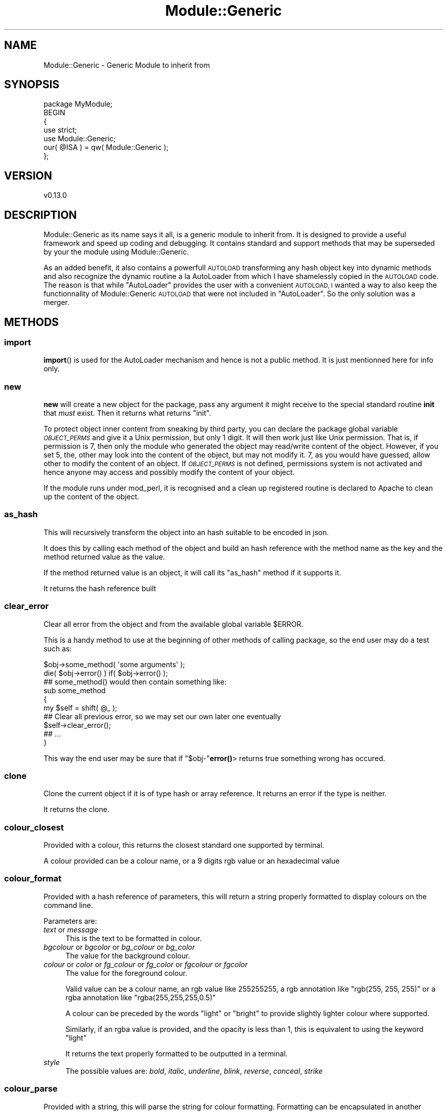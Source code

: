 .\" Automatically generated by Pod::Man 4.14 (Pod::Simple 3.40)
.\"
.\" Standard preamble:
.\" ========================================================================
.de Sp \" Vertical space (when we can't use .PP)
.if t .sp .5v
.if n .sp
..
.de Vb \" Begin verbatim text
.ft CW
.nf
.ne \\$1
..
.de Ve \" End verbatim text
.ft R
.fi
..
.\" Set up some character translations and predefined strings.  \*(-- will
.\" give an unbreakable dash, \*(PI will give pi, \*(L" will give a left
.\" double quote, and \*(R" will give a right double quote.  \*(C+ will
.\" give a nicer C++.  Capital omega is used to do unbreakable dashes and
.\" therefore won't be available.  \*(C` and \*(C' expand to `' in nroff,
.\" nothing in troff, for use with C<>.
.tr \(*W-
.ds C+ C\v'-.1v'\h'-1p'\s-2+\h'-1p'+\s0\v'.1v'\h'-1p'
.ie n \{\
.    ds -- \(*W-
.    ds PI pi
.    if (\n(.H=4u)&(1m=24u) .ds -- \(*W\h'-12u'\(*W\h'-12u'-\" diablo 10 pitch
.    if (\n(.H=4u)&(1m=20u) .ds -- \(*W\h'-12u'\(*W\h'-8u'-\"  diablo 12 pitch
.    ds L" ""
.    ds R" ""
.    ds C` ""
.    ds C' ""
'br\}
.el\{\
.    ds -- \|\(em\|
.    ds PI \(*p
.    ds L" ``
.    ds R" ''
.    ds C`
.    ds C'
'br\}
.\"
.\" Escape single quotes in literal strings from groff's Unicode transform.
.ie \n(.g .ds Aq \(aq
.el       .ds Aq '
.\"
.\" If the F register is >0, we'll generate index entries on stderr for
.\" titles (.TH), headers (.SH), subsections (.SS), items (.Ip), and index
.\" entries marked with X<> in POD.  Of course, you'll have to process the
.\" output yourself in some meaningful fashion.
.\"
.\" Avoid warning from groff about undefined register 'F'.
.de IX
..
.nr rF 0
.if \n(.g .if rF .nr rF 1
.if (\n(rF:(\n(.g==0)) \{\
.    if \nF \{\
.        de IX
.        tm Index:\\$1\t\\n%\t"\\$2"
..
.        if !\nF==2 \{\
.            nr % 0
.            nr F 2
.        \}
.    \}
.\}
.rr rF
.\" ========================================================================
.\"
.IX Title "Module::Generic 3"
.TH Module::Generic 3 "2020-08-24" "perl v5.32.0" "User Contributed Perl Documentation"
.\" For nroff, turn off justification.  Always turn off hyphenation; it makes
.\" way too many mistakes in technical documents.
.if n .ad l
.nh
.SH "NAME"
Module::Generic \- Generic Module to inherit from
.SH "SYNOPSIS"
.IX Header "SYNOPSIS"
.Vb 7
\&    package MyModule;
\&    BEGIN
\&    {
\&        use strict;
\&        use Module::Generic;
\&        our( @ISA ) = qw( Module::Generic );
\&    };
.Ve
.SH "VERSION"
.IX Header "VERSION"
.Vb 1
\&    v0.13.0
.Ve
.SH "DESCRIPTION"
.IX Header "DESCRIPTION"
Module::Generic as its name says it all, is a generic module to inherit from.
It is designed to provide a useful framework and speed up coding and debugging.
It contains standard and support methods that may be superseded by your the module using 
Module::Generic.
.PP
As an added benefit, it also contains a powerfull \s-1AUTOLOAD\s0 transforming any hash 
object key into dynamic methods and also recognize the dynamic routine a la AutoLoader
from which I have shamelessly copied in the \s-1AUTOLOAD\s0 code. The reason is that while
\&\f(CW\*(C`AutoLoader\*(C'\fR provides the user with a convenient \s-1AUTOLOAD, I\s0 wanted a way to also
keep the functionnality of Module::Generic \s-1AUTOLOAD\s0 that were not included in
\&\f(CW\*(C`AutoLoader\*(C'\fR. So the only solution was a merger.
.SH "METHODS"
.IX Header "METHODS"
.SS "import"
.IX Subsection "import"
\&\fBimport\fR() is used for the AutoLoader mechanism and hence is not a public method.
It is just mentionned here for info only.
.SS "new"
.IX Subsection "new"
\&\fBnew\fR will create a new object for the package, pass any argument it might receive
to the special standard routine \fBinit\fR that \fImust\fR exist. 
Then it returns what returns \*(L"init\*(R".
.PP
To protect object inner content from sneaking by third party, you can declare the 
package global variable \fI\s-1OBJECT_PERMS\s0\fR and give it a Unix permission, but only 1 digit.
It will then work just like Unix permission. That is, if permission is 7, then only the 
module who generated the object may read/write content of the object. However, if
you set 5, the, other may look into the content of the object, but may not modify it.
7, as you would have guessed, allow other to modify the content of an object.
If \fI\s-1OBJECT_PERMS\s0\fR is not defined, permissions system is not activated and hence anyone 
may access and possibly modify the content of your object.
.PP
If the module runs under mod_perl, it is recognised and a clean up registered routine is 
declared to Apache to clean up the content of the object.
.SS "as_hash"
.IX Subsection "as_hash"
This will recursively transform the object into an hash suitable to be encoded in json.
.PP
It does this by calling each method of the object and build an hash reference with the 
method name as the key and the method returned value as the value.
.PP
If the method returned value is an object, it will call its \*(L"as_hash\*(R" method if it supports it.
.PP
It returns the hash reference built
.SS "clear_error"
.IX Subsection "clear_error"
Clear all error from the object and from the available global variable \f(CW$ERROR\fR.
.PP
This is a handy method to use at the beginning of other methods of calling package,
so the end user may do a test such as:
.PP
.Vb 2
\&    $obj\->some_method( \*(Aqsome arguments\*(Aq );
\&    die( $obj\->error() ) if( $obj\->error() );
\&
\&    ## some_method() would then contain something like:
\&    sub some_method
\&    {
\&        my $self = shift( @_ );
\&        ## Clear all previous error, so we may set our own later one eventually
\&        $self\->clear_error();
\&        ## ...
\&    }
.Ve
.PP
This way the end user may be sure that if \f(CW\*(C`$obj\-\*(C'\fR\fBerror()\fR> returns true something
wrong has occured.
.SS "clone"
.IX Subsection "clone"
Clone the current object if it is of type hash or array reference. It returns an error if the type is neither.
.PP
It returns the clone.
.SS "colour_closest"
.IX Subsection "colour_closest"
Provided with a colour, this returns the closest standard one supported by terminal.
.PP
A colour provided can be a colour name, or a 9 digits rgb value or an hexadecimal value
.SS "colour_format"
.IX Subsection "colour_format"
Provided with a hash reference of parameters, this will return a string properly formatted to display colours on the command line.
.PP
Parameters are:
.IP "\fItext\fR or \fImessage\fR" 4
.IX Item "text or message"
This is the text to be formatted in colour.
.IP "\fIbgcolour\fR or \fIbgcolor\fR or \fIbg_colour\fR or \fIbg_color\fR" 4
.IX Item "bgcolour or bgcolor or bg_colour or bg_color"
The value for the background colour.
.IP "\fIcolour\fR or \fIcolor\fR or \fIfg_colour\fR or \fIfg_color\fR or \fIfgcolour\fR or \fIfgcolor\fR" 4
.IX Item "colour or color or fg_colour or fg_color or fgcolour or fgcolor"
The value for the foreground colour.
.Sp
Valid value can be a colour name, an rgb value like \f(CW255255255\fR, a rgb annotation like \f(CW\*(C`rgb(255, 255, 255)\*(C'\fR or a rgba annotation like \f(CW\*(C`rgba(255,255,255,0.5)\*(C'\fR
.Sp
A colour can be preceded by the words \f(CW\*(C`light\*(C'\fR or \f(CW\*(C`bright\*(C'\fR to provide slightly lighter colour where supported.
.Sp
Similarly, if an rgba value is provided, and the opacity is less than 1, this is equivalent to using the keyword \f(CW\*(C`light\*(C'\fR
.Sp
It returns the text properly formatted to be outputted in a terminal.
.IP "\fIstyle\fR" 4
.IX Item "style"
The possible values are: \fIbold\fR, \fIitalic\fR, \fIunderline\fR, \fIblink\fR, \fIreverse\fR, \fIconceal\fR, \fIstrike\fR
.SS "colour_parse"
.IX Subsection "colour_parse"
Provided with a string, this will parse the string for colour formatting. Formatting can be encapsulated in another formatting, and can be expressed in 2 different ways. For example:
.PP
.Vb 1
\&    $self\->colour_parse( "And {style => \*(Aqi|b\*(Aq, color => green}what about{/} {style => \*(Aqblink\*(Aq, color => yellow}me{/} ?" );
.Ve
.PP
would result with the words \f(CW\*(C`what about\*(C'\fR in italic, bold and green colour and the word \f(CW\*(C`me\*(C'\fR in yellow colour blinking (if supported).
.PP
Another way is:
.PP
.Vb 1
\&    $self\->colour_parse( "And {bold light red on white}what about{/} {underline yellow}me too{/} ?" );
.Ve
.PP
would return a string with the words \f(CW\*(C`what about\*(C'\fR in light red bold text on a white background, and the words \f(CW\*(C`me too\*(C'\fR in yellow with an underline.
.PP
.Vb 1
\&    $self\->colour_parse( "Hello {bold red on white}everyone! This is {underline rgb(0,0,255)}embedded{/}{/} text..." );
.Ve
.PP
would return a string with the words \f(CW\*(C`everyone! This is\*(C'\fR in bold red characters on white background and the word \f(CW\*(C`embedded\*(C'\fR in underline blue color
.PP
The idea for this syntax, not the code, is taken from Term::ANSIColor
.SS "coloured"
.IX Subsection "coloured"
Provided with a colouring preference expressed as the first argument as string, and followed by 1 or more arguments that are concatenated to form the text string to format. For example:
.PP
.Vb 1
\&    print( $o\->coloured( \*(Aqbold white on red\*(Aq, "Hello it\*(Aqs me!\en" ) );
.Ve
.PP
A colour can be expressed as a rgb, such as :
.PP
.Vb 1
\&    print( $o\->coloured( \*(Aqunderline rgb( 0, 0, 255 ) on white\*(Aq, "Hello everyone!" ), "\en" );
.Ve
.PP
rgb can also be rgba with the last decimal, normally an opacity used here to set light color if the value is less than 1. For example :
.PP
.Vb 1
\&    print( $o\->coloured( \*(Aqunderline rgba(255, 0, 0, 0.5)\*(Aq, "Hello everyone!" ), "\en" );
.Ve
.SS "debug"
.IX Subsection "debug"
Set or get the debug level. This takes and return an integer.
.PP
Based on the value, \*(L"message\*(R" will or will not print out messages. For example :
.PP
.Vb 2
\&    $self\->debug( 2 );
\&    $self\->message( 2, "Debugging message here." );
.Ve
.PP
Since \f(CW2\fR used in \*(L"message\*(R" is equal to the debug value, the debugging message is printed.
.PP
If the debug value is switched to 1, the message will be silenced.
.SS "dump"
.IX Subsection "dump"
Provided with some data, this will return a string representation of the data formatted by Data::Printer
.SS "dump_print"
.IX Subsection "dump_print"
Provided with a file to write to and some data, this will format the string representation of the data using Data::Printer and save it to the given file.
.SS "dumper"
.IX Subsection "dumper"
Provided with some data, and optionally an hash reference of parameters as last argument, this will create a string representation of the data using Data::Dumper and return it.
.PP
This sets Data::Dumper to be terse, to indent, to use \f(CW\*(C`qq\*(C'\fR and optionally to not exceed a maximum \fIdepth\fR if it is provided in the argument hash reference.
.SS "printer"
.IX Subsection "printer"
Same as \*(L"dumper\*(R", but using Data::Printer to format the data.
.SS "dumpto_printer"
.IX Subsection "dumpto_printer"
Same as \*(L"dump_print\*(R" above that is an alias of this method.
.SS "dumpto_dumper"
.IX Subsection "dumpto_dumper"
Same as \*(L"dumpto_printer\*(R" above, but using Data::Dumper
.SS "error"
.IX Subsection "error"
Set the current error issuing a Module::Generic::Exception object, call \*(L"warn\*(R" in perlfunc, or \f(CW\*(C`$r\-\*(C'\fRwarn> under Apache2 modperl, and returns \fBundef()\fR or an empty list in list context:
.PP
.Vb 4
\&    if( $some_condition )
\&    {
\&        return( $self\->error( "Some error." ) );
\&    }
.Ve
.PP
Note that you do not have to worry about a trailing line feed sequence.
\&\fBerror\fR() takes care of it.
.PP
The script calling your module could write calls to your module methods like this:
.PP
.Vb 5
\&    my $cust_name = $object\->customer\->name ||
\&        die( "Got an error in file ", $object\->error\->file, " at line ", $object\->error\->line, ": ", $object\->error\->trace, "\en" );
\&    # or simply:
\&    my $cust_name = $object\->customer\->name ||
\&        die( "Got an error: ", $object\->error, "\en" );
.Ve
.PP
Note also that by calling \fBerror\fR() it will not clear the current error. For that
you have to call \fBclear_error\fR() explicitly.
.PP
Also, when an error is set, the global variable \fI\s-1ERROR\s0\fR is set accordingly. This is
especially usefull, when your initiating an object and that an error occured. At that
time, since the object could not be initiated, the end user can not use the object to 
get the error message, and then can get it using the global module variable 
\&\fI\s-1ERROR\s0\fR, for example:
.PP
.Vb 2
\&    my $obj = Some::Package\->new ||
\&    die( $Some::Package::ERROR, "\en" );
.Ve
.PP
If the caller has disabled warnings using the pragma \f(CW\*(C`no warnings\*(C'\fR, \*(L"error\*(R" will 
respect it and not call \fBwarn\fR. Calling \fBwarn\fR can also be silenced if the object has
a property \fIquiet\fR set to true.
.PP
The error message can be split in multiple argument. \*(L"error\*(R" will concatenate each argument to form a complete string. An argument can even be a reference to a sub routine and will get called to get the resulting string, unless the object property \fI_msg_no_exec_sub\fR is set to false. This can switched off with the method \*(L"noexec\*(R"
.PP
If perl runs under Apache2 modperl, and an error handler is set with \*(L"error_handler\*(R", this will call the error handler with the error string.
.PP
If an Apache2 modperl log handler has been set, this will also be called to log the error.
.PP
If the object property \fIfatal\fR is set to true, this will call die instead of \*(L"warn\*(R" in perlfunc.
.PP
Last, but not least since \*(L"error\*(R" returns undef in scalar context or an empty list in list context, if the method that triggered the error is chained, it would normally generate a perl error that the following method cannot be called on an undefined value. To solve this, when an object is expected, \*(L"error\*(R" returns a special object from module Module::Generic::Null that will enable all the chained methods to be performed and return the error when requested to. For example :
.PP
.Vb 2
\&    my $o = My::Package\->new;
\&    my $total $o\->get_customer(10)\->products\->total || die( $o\->error, "\en" );
.Ve
.PP
Assuming this method here \f(CW\*(C`get_customer\*(C'\fR returns an error, the chaining will continue, but produce nothing and ultimately returns undef.
.SS "errors"
.IX Subsection "errors"
Used by \fBerror\fR() to store the error sent to him for history.
.PP
It returns an array of all error that have occured in lsit context, and the last 
error in scalar context.
.SS "errstr"
.IX Subsection "errstr"
Set/get the error string, period. It does not produce any warning like \fBerror\fR would do.
.SS "get"
.IX Subsection "get"
Uset to get an object data key value:
.PP
.Vb 5
\&    $obj\->set( \*(Aqverbose\*(Aq => 1, \*(Aqdebug\*(Aq => 0 );
\&    ## ...
\&    my $verbose = $obj\->get( \*(Aqverbose\*(Aq );
\&    my @vals = $obj\->get( qw( verbose debug ) );
\&    print( $out "Verbose level is $vals[ 0 ] and debug level is $vals[ 1 ]\en" );
.Ve
.PP
This is no more needed, as it has been more conveniently bypassed by the \s-1AUTOLOAD\s0
generic routine with chich you may say:
.PP
.Vb 4
\&    $obj\->verbose( 1 );
\&    $obj\->debug( 0 );
\&    ## ...
\&    my $verbose = $obj\->verbose();
.Ve
.PP
Much better, no?
.SS "init"
.IX Subsection "init"
This is the \*(L"new\*(R" package object initializer. It is called by \*(L"new\*(R"
and is used to set up any parameter provided in a hash like fashion:
.PP
.Vb 1
\&    my $obj My::Module\->new( \*(Aqverbose\*(Aq => 1, \*(Aqdebug\*(Aq => 0 );
.Ve
.PP
You may want to superseed \*(L"init\*(R" to have suit your needs.
.PP
\&\*(L"init\*(R" needs to returns the object it received in the first place or an error if
something went wrong, such as:
.PP
.Vb 8
\&    sub init
\&    {
\&        my $self = shift( @_ );
\&        my $dbh  = DB::Object\->connect() ||
\&        return( $self\->error( "Unable to connect to database server." ) );
\&        $self\->{ \*(Aqdbh\*(Aq } = $dbh;
\&        return( $self );
\&    }
.Ve
.PP
In this example, using \*(L"error\*(R" will set the global variable \f(CW$ERROR\fR that will
contain the error, so user can say:
.PP
.Vb 1
\&    my $obj = My::Module\->new() || die( $My::Module::ERROR );
.Ve
.PP
If the global variable \fI\s-1VERBOSE\s0\fR, \fI\s-1DEBUG\s0\fR, \fI\s-1VERSION\s0\fR are defined in the module,
and that they do not exist as an object key, they will be set automatically and
accordingly to those global variable.
.PP
The supported data type of the object generated by the \*(L"new\*(R" method may either be
a hash reference or a glob reference. Those supported data types may very well be
extended to an array reference in a near future.
.PP
When provided with an hash reference, and when object property \fI_init_strict_use_sub\fR is set to true, \*(L"init\*(R" will call each method corresponding to the key name and pass it the key value and it will set an error and skip it if the corresponding method does not exist. Otherwise if the object property \fI_init_strict\fR is set to true, it will check the object property matching the hash key for the default value type and set an error and return undef if it does not match. Foe example, \*(L"init\*(R" in your module could be like this:
.PP
.Vb 7
\&    sub init
\&    {
\&        my $self = shift( @_ );
\&        $self\->{_init_strict} = 1;
\&        $self\->{products} = [];
\&        return( $self\->SUPER::init( @_ ) );
\&    }
.Ve
.PP
Then, if init is called like this:
.PP
.Vb 1
\&    $object\->init({ products => $some_string_but_not_array }) || die( $object\->error, "\en" );
.Ve
.PP
This would cause your script to die, because \f(CW\*(C`products\*(C'\fR value is a string and not an array reference.
.PP
Otherwise, if none of those special object properties are set, the init will create an object property matching the key of the hash and set its value accordingly. For example :
.PP
.Vb 5
\&    sub init
\&    {
\&        my $self = shift( @_ );
\&        return( $self\->SUPER::init( @_ ) );
\&    }
.Ve
.PP
Then, if init is called like this:
.PP
.Vb 1
\&    $object\->init( products => $array_ref, first_name => \*(AqJohn\*(Aq, last_name => \*(AqDoe\*(Aq });
.Ve
.PP
The object would then contain the properties \fIproducts\fR, \fIfirst_name\fR and \fIlast_name\fR and can be accessed as methods, such as :
.PP
.Vb 1
\&    my $fname = $object\->first_name;
.Ve
.SS "log_handler"
.IX Subsection "log_handler"
Provided a reference to a sub routine or an anonymous sub routine, this will set the handler that is called by \*(L"message\*(R"
.PP
It returns the current value set.
.SS "message"
.IX Subsection "message"
\&\fBmessage\fR() is used to display verbose/debug output. It will display something
to the extend that either \fIverbose\fR or \fIdebug\fR are toggled on.
.PP
If so, all debugging message will be prepended by \f(CW\*(C`## \*(C'\fR to highlight the fact
that this is a debugging message.
.PP
Addionally, if a number is provided as first argument to \fBmessage\fR(), it will be 
treated as the minimum required level of debugness. So, if the current debug
state level is not equal or superior to the one provided as first argument, the
message will not be displayed.
.PP
For example:
.PP
.Vb 6
\&    ## Set debugness to 3
\&    $obj\->debug( 3 );
\&    ## This message will not be printed
\&    $obj\->message( 4, "Some detailed debugging stuff that we might not want." );
\&    ## This will be displayed
\&    $obj\->message( 2, "Some more common message we want the user to see." );
.Ve
.PP
Now, why debug is used and not verbose level? Well, because mostly, the verbose level
needs only to be true, that is equal to 1 to be efficient. You do not really need to have
a verbose level greater than 1. However, the debug level usually may have various level.
.PP
Also, the text provided can be separated by comma, and even be a code reference, such as:
.PP
.Vb 1
\&    $self\->message( 2, "I have found", "something weird here:", sub{ $self\->dumper( $data ) } );
.Ve
.PP
If the object has a property \fI_msg_no_exec_sub\fR set to true, then a code reference will not be called and instead be added to the string as is. This can be done simply like this:
.PP
.Vb 1
\&    $self\->noexec\->message( 2, "I have found", "something weird here:", sub{ $self\->dumper( $data ) } );
.Ve
.SS "message_check"
.IX Subsection "message_check"
This is called by \*(L"message\*(R"
.PP
Provided with a list of arguments, this method will check if the first argument is an integer and find out if a debug message should be printed out or not. It returns the list of arguments as an array reference.
.SS "message_colour"
.IX Subsection "message_colour"
This is the same as \*(L"message\*(R", except this will check for colour formatting, which
\&\*(L"message\*(R" does not do. For example:
.PP
.Vb 1
\&    $self\->message_colour( 3, "And {bold light white on red}what about{/} {underline green}me again{/} ?" );
.Ve
.PP
\&\*(L"message_colour\*(R" can also be called as \fBmessage_color\fR
.PP
See also \*(L"colour_format\*(R" and \*(L"colour_parse\*(R"
.SS "messagef"
.IX Subsection "messagef"
This works like \*(L"sprintf\*(R" in perlfunc, so provided with a format and a list of arguments, this print out the message. For example :
.PP
.Vb 1
\&    $self\->messagef( 1, "Customer name is %s", $cust\->name );
.Ve
.PP
Where 1 is the debug level set with \*(L"debug\*(R"
.SS "messagef_colour"
.IX Subsection "messagef_colour"
This method is same as \*(L"message_colour\*(R" and messagef combined.
.PP
It enables to pass sprintf-like parameters while enabling colours.
.SS "message_log"
.IX Subsection "message_log"
This is called from \*(L"message\*(R".
.PP
Provided with a message to log, this will check if \*(L"message_log_io\*(R" returns a valid file handler, presumably to log file, and if so print the message to it.
.PP
If no file handle is set, this returns undef, other it returns the value from \f(CW\*(C`$io\-\*(C'\fRprint>
.SS "message_log_io"
.IX Subsection "message_log_io"
Set or get the message log file handle. If set, \*(L"message_log\*(R" will use it to print messages received from \*(L"message\*(R"
.PP
If no argument is provided bu your module has a global variable \f(CW\*(C`LOG_DEBUG\*(C'\fR set to true and global variable \f(CW\*(C`DEB_LOG\*(C'\fR set presumably to the file path of a log file, then this attempts to open in write mode the log file.
.PP
It returns the current log file handle, if any.
.SS "message_switch"
.IX Subsection "message_switch"
Provided with a boolean value, this toggles on or off all the calls to \*(L"message\*(R" by replacing the message method in your package with a dummy one that will ignore any call. Actually it aliases \*(L"message\*(R" to \*(L"message_off\*(R"
.PP
In reality this is not really needed, because \*(L"message\*(R" will, at the beginning check if the object has the debug flag on and if not returns undef.
.SS "new_array"
.IX Subsection "new_array"
Instantiate a new Module::Generic::Array object. If any arguments are provided, it will pass it to \*(L"new\*(R" in Module::Generic::Array and return the object.
.SS "new_hash"
.IX Subsection "new_hash"
Instantiate a new Module::Generic::Hash object. If any arguments are provided, it will pass it to \*(L"new\*(R" in Module::Generic::Hash and return the object.
.SS "new_number"
.IX Subsection "new_number"
Instantiate a new Module::Generic::Number object. If any arguments are provided, it will pass it to \*(L"new\*(R" in Module::Generic::Number and return the object.
.SS "new_scalar"
.IX Subsection "new_scalar"
Instantiate a new Module::Generic::Scalar object. If any arguments are provided, it will pass it to \*(L"new\*(R" in Module::Generic::Scalar and return the object.
.SS "noexec"
.IX Subsection "noexec"
Sets the module property \fI_msg_no_exec_sub\fR to true, so that any call to \*(L"message\*(R" whose arguments include a reference to a sub routine, will not try to execute the code. For example, imagine you have a sub routine such as:
.PP
.Vb 4
\&    sub hello
\&    {
\&        return( "Hello !" );
\&    }
.Ve
.PP
And in your code, you write:
.PP
.Vb 1
\&    $self\->message( 2, "Someone said: ", \e&hello );
.Ve
.PP
If \fI_msg_no_exec_sub\fR is set to false (by default), then the above would print out the following message:
.PP
.Vb 1
\&    Someone said Hello !
.Ve
.PP
But if \fI_msg_no_exec_sub\fR is set to true, then the same would rather produce the following :
.PP
.Vb 1
\&    Someone said CODE(0x7f9103801700)
.Ve
.SS "pass_error"
.IX Subsection "pass_error"
Provided with an error, typically a Module::Generic::Exception object, but it could be anything as long as it is an object, hopefully an exception object, this will set the error value to the error provided, and without issuing any new warning nor creating a new Module::Generic::Exception object.
.PP
It makes it possible to pass the error along so the caller can retrieve it later. This is typically used by a method calling another one in another module that produced an error. For example :
.PP
.Vb 8
\&    sub getCustomerInfo
\&    {
\&        my $self = shift( @_ );
\&        # Maybe a LWP::UserAgent sub class?
\&        my $client = $self\->lwp_client_object;
\&        my $res = $client\->get( $remote_api_endpoint ) ||
\&            return( $self\->pass_error( $client\->error ) );
\&    }
.Ve
.PP
Then :
.PP
.Vb 1
\&    my $client_info = $object\->getCustomerInfo || die( $object\->error, "\en" );
.Ve
.PP
Which would return the http client error that has been passed along
.SS "quiet"
.IX Subsection "quiet"
Set or get the object property \fIquiet\fR to true or false. If this is true, no warning will be issued when \*(L"error\*(R" is called.
.SS "save"
.IX Subsection "save"
Provided with some data and a file path, or alternatively an hash reference of options with the properties \fIdata\fR, \fIencoding\fR and \fIfile\fR, this will write to the given file the provided \fIdata\fR using the encoding \fIencoding\fR.
.PP
This is designed to simplify the tedious task of write to files.
.PP
If it cannot open the file in write mode, or cannot print to it, this will set an error and return undef. Otherwise this returns the size of the file in bytes.
.SS "set"
.IX Subsection "set"
\&\fBset\fR() sets object inner data type and takes arguments in a hash like fashion:
.PP
.Vb 1
\&    $obj\->set( \*(Aqverbose\*(Aq => 1, \*(Aqdebug\*(Aq => 0 );
.Ve
.SS "subclasses"
.IX Subsection "subclasses"
Provided with a \fI\s-1CLASS\s0\fR value, this method try to guess all the existing sub classes of the provided \fI\s-1CLASS\s0\fR.
.PP
If \fI\s-1CLASS\s0\fR is not provided, the class into which was blessed the calling object will
be used instead.
.PP
It returns an array of subclasses in list context and a reference to an array of those
subclasses in scalar context.
.PP
If an error occured, undef is returned and an error is set accordingly. The latter can
be retrieved using the \fBerror\fR method.
.SS "true"
.IX Subsection "true"
Returns a \f(CW\*(C`true\*(C'\fR variable from Module::Generic::Boolean
.SS "false"
.IX Subsection "false"
Returns a \f(CW\*(C`false\*(C'\fR variable from Module::Generic::Boolean
.SS "verbose"
.IX Subsection "verbose"
Set or get the verbosity level with an integer.
.SS "will"
.IX Subsection "will"
This will try to find out if an object supports a given method call and returns the code reference to it or undef if none is found.
.SS "\s-1AUTOLOAD\s0"
.IX Subsection "AUTOLOAD"
The special \fB\s-1AUTOLOAD\s0\fR() routine is called by perl when no matching routine was found
in the module.
.PP
\&\fB\s-1AUTOLOAD\s0\fR() will then try hard to process the request.
For example, let's assue we have a routine \fBfoo\fR.
.PP
It will first, check if an equivalent entry of the routine name that was called exist in
the hash reference of the object. If there is and that more than one argument were
passed to this non existing routine, those arguments will be stored as a reference to an
array as a value of the key in the object. Otherwise the single argument will simply be stored
as the value of the key of the object.
.PP
Then, if called in list context, it will return a array if the value of the key entry was an array
reference, or a hash list if the value of the key entry was a hash reference, or finally the value
of the key entry.
.PP
If this non existing routine that was called is actually defined, the routine will be redeclared and
the arguments passed to it.
.PP
If this fails too, it will try to check for an AutoLoadable file in \f(CW\*(C`auto/PackageName/routine_name.al\*(C'\fR
.PP
If the filed exists, it will be required, the routine name linked into the package name space and finally
called with the arguments.
.PP
If the require process failed or if the AutoLoadable routine file did not exist, \fB\s-1AUTOLOAD\s0\fR() will
check if the special routine \fB\s-1EXTRA_AUTOLOAD\s0\fR() exists in the module. If it does, it will call it and pass
it the arguments. Otherwise, \fB\s-1AUTOLOAD\s0\fR will die with a message explaining that the called routine did 
not exist and could not be found in the current class.
.SH "SPECIAL METHODS"
.IX Header "SPECIAL METHODS"
.SS "_\|_instantiate_object"
.IX Subsection "__instantiate_object"
Provided with an object property name, and a class/package name, this will attempt to load the module if it is not already loaded. It does so using \*(L"load_class\*(R" in Class::Load. Once loaded, it will init an object passing it the other arguments received. It returns the object instantiated upon success or undef and sets an \*(L"error\*(R"
.PP
This is a support method used by \*(L"_instantiate_object\*(R"
.SS "_instantiate_object"
.IX Subsection "_instantiate_object"
This does the same thing as \*(L"_\|_instantiate_object\*(R" and the purpose is for this method to be potentially superseded in your own module. In your own module, you would call \*(L"_\|_instantiate_object\*(R"
.SS "_is_a"
.IX Subsection "_is_a"
Provided with an object and a package name and this will return true if the object is a blessed object from this package name (or a sub package of it), or false if not.
.PP
The value of this is to reduce the burden of having to check whether the object actually exists, i.e. is not null or undef, if it is an object and if it is from that class. This allows to do it in just one method call like this:
.PP
.Vb 4
\&    if( $self\->_is_a( $obj, \*(AqMy::Package\*(Aq ) )
\&    {
\&        # Do something
\&    }
.Ve
.PP
Of course, if you are sure the object is actually an object, then you can directly do:
.PP
.Vb 4
\&    if( $obj\->isa( \*(AqMy::Package\*(Aq ) )
\&    {
\&        # Do something
\&    }
.Ve
.SS "_is_class_loaded"
.IX Subsection "_is_class_loaded"
Provided with a class/package name, this returns true if the module is already loaded or false otherwise.
.SS "_is_array"
.IX Subsection "_is_array"
Provided with some data, this checks if the data is of type array, even if it is an object.
.PP
This uses \*(L"reftype\*(R" in Scalar::Util to achieve that purpose. So for example, an object such as :
.PP
.Vb 1
\&    package My::Module;
\&
\&    sub new
\&    {
\&        return( bless( [] => ( ref( $_[0] ) || $_[0] ) ) );
\&    }
.Ve
.PP
This would produce an object like :
.PP
.Vb 1
\&    My::Module=ARRAY(0x7f8f3b035c20)
.Ve
.PP
When checked with \*(L"_is_array\*(R" this, would return true just like an ordinary array.
.PP
If you would use :
.PP
.Vb 1
\&    ref( $object );
.Ve
.PP
It would rather return the module package name: \f(CW\*(C`My::Module\*(C'\fR
.SS "_is_hash"
.IX Subsection "_is_hash"
Same as \*(L"_is_array\*(R", but for hash reference.
.SS "_is_object"
.IX Subsection "_is_object"
Provided with some data, this checks if the data is an object. It uses \*(L"blessed\*(R" in Scalar::Util to achieve that purpose.
.SS "_is_scalar"
.IX Subsection "_is_scalar"
Provided with some data, this checks if the data is of type scalar reference, e.g. \f(CW\*(C`SCALAR(0x7fc0d3b7cea0)\*(C'\fR, even if it is an object.
.SS "_load_class"
.IX Subsection "_load_class"
Provided with a class/package name and this will attempt to load the module. This uses \*(L"load_class\*(R" in Class::Load to achieve that purpose and return whatever value \*(L"load_class\*(R" in Class::Load returns.
.SS "_obj2h"
.IX Subsection "_obj2h"
This ensures the module object is an hash reference, such as when the module object is based on a file handle for example. This permits Module::Generic to work no matter what is the underlying data type blessed into an object.
.SS "_parse_timestamp"
.IX Subsection "_parse_timestamp"
Provided with a string representing a date or datetime, and this will try to parse it and return a DateTime object. It will also create a DateTime::Format::Strptime to preserve the original date/datetime string representation and assign it to the DateTime object. So when the DateTime object is stringified, it displays the same string that was originally parsed.
.SS "_set_get"
.IX Subsection "_set_get"
Provided with an object property name and some value and this will set or get that value for that property.
.PP
However, if the value stored is an array and is called in list context, it will return the array as a list and not the array reference. Same thing for an hash reference. It will return an hash in list context. In scalar context, it returns whatever the value is, such as array reference, hash reference or string, etc.
.SS "_set_get_array"
.IX Subsection "_set_get_array"
Provided with an object property name and some data and this will store the data as an array reference.
.PP
It returns the current value stored, such as an array reference notwithstanding it is called in list or scalar context.
.PP
Example :
.PP
.Vb 1
\&    sub products { return( shift\->_set_get_array( \*(Aqproducts\*(Aq, @_ ) ); }
.Ve
.SS "_set_get_array_as_object"
.IX Subsection "_set_get_array_as_object"
Provided with an object property name and some data and this will store the data as an object of Module::Generic::Array
.PP
If this is called with no data set, an object is created with no data inside and returned
.PP
Example :
.PP
.Vb 2
\&    # In your module
\&    sub products { return( shift\->_set_get_array_as_object( \*(Aqproducts\*(Aq, @_ ) ); }
.Ve
.PP
And using your method:
.PP
.Vb 2
\&    printf( "There are %d products\en", $object\->products\->length );
\&    $object\->products\->push( $new_product );
.Ve
.SS "_set_get_boolean"
.IX Subsection "_set_get_boolean"
Provided with an object property name and some data and this will store the data as a boolean value.
.PP
If the data provided is a JSON::PP::Boolean or Module::Generic::Boolean object, the data is stored as is.
.PP
If the data is a scalar reference, its referenced value is check and \*(L"true\*(R" in Module::Generic::Boolean or \*(L"false\*(R" in Module::Generic::Boolean is set accordingly.
.PP
If the data is a string with value of \f(CW\*(C`true\*(C'\fR or \f(CW\*(C`val\*(C'\fR \*(L"true\*(R" in Module::Generic::Boolean or \*(L"false\*(R" in Module::Generic::Boolean is set accordingly.
.PP
Otherwise the data provided is checked if it is a true value or not and \*(L"true\*(R" in Module::Generic::Boolean or \*(L"false\*(R" in Module::Generic::Boolean is set accordingly.
.PP
If no value is provided, and the object property has already been set, this performs the same checks as above and returns either a JSON::PP::Boolean or a Module::Generic::Boolean object.
.SS "_\|_create_class"
.IX Subsection "__create_class"
Provided with an object property name and an hash reference representing a dictionary and this will produce a dynamically created class/module.
.PP
If a property \fI_class\fR exists in the dictionary, it will be used as the class/package name, otherwise a name will be derived from the calling object class and the object property name. For example, in your module :
.PP
.Vb 11
\&    sub products { return( \*(Aqproducts\*(Aq, shift\->_set_get_class(
\&    {
\&    name        => { type => \*(Aqscalar\*(Aq },
\&    customer    => { type => \*(Aqobject\*(Aq, class => \*(AqMy::Customer\*(Aq },
\&    orders      => { type => \*(Aqarray_as_object\*(Aq },
\&    active      => { type => \*(Aqboolean\*(Aq },
\&    created     => { type => \*(Aqdatetime\*(Aq },
\&    metadata    => { type => \*(Aqhash\*(Aq },
\&    stock       => { type => \*(Aqnumber\*(Aq },
\&    url         => { type => \*(Aquri\*(Aq },
\&    }, @_ ) ); }
.Ve
.PP
Then calling your module method \fBproducts\fR such as :
.PP
.Vb 9
\&    my $prod = $object\->products({
\&        name => \*(AqCool product\*(Aq,
\&        customer => { first_name => \*(AqJohn\*(Aq, last_name => \*(AqDoe\*(Aq, email => \*(Aqjohn.doe@example.com\*(Aq },
\&        orders => [qw( 123 987 456 654 )],
\&        active => 1,
\&        metadata => { transaction_id => 123, api_call_id => 456 },
\&        stock => 10,
\&        uri => \*(Aqhttps://example.com/p/20\*(Aq
\&    });
.Ve
.PP
Using the resulting object \f(CW$prod\fR, we can access this dynamically created class/module such as :
.PP
.Vb 6
\&    printf( <<EOT, $prod\->name, $prod\->orders\->length, $prod\->customer\->last_name,, $prod\->url\->path )
\&    Product name: %s
\&    No of orders: %d
\&    Customer name: %s
\&    Product page path: %s
\&    EOT
.Ve
.SS "_set_get_class"
.IX Subsection "_set_get_class"
Given an object property name, a dynamic class fiels definition hash (dictionary), and optional arguments, this special method will create perl packages on the fly by calling the support method \*(L"_\|_create_class\*(R"
.PP
For example, consider the following:
.PP
.Vb 6
\&    #!/usr/local/bin/perl
\&    BEGIN
\&    {
\&        use strict;
\&        use Data::Dumper;
\&    };
\&
\&    {
\&        my $o = MyClass\->new( debug => 3 );
\&        $o\->setup\->age( 42 );
\&        print( "Age is: ", $o\->setup\->age, "\en" );
\&        print( "Setup object is: ", $o\->setup, "\en" );
\&        $o\->setup\->billing\->interval( \*(Aqmonth\*(Aq );
\&        print( "Billing interval is: ", $o\->setup\->billing\->interval, "\en" );
\&        print( "Billing object is: ", $o\->setup\->billing, "\en" );
\&        $o\->setup\->rgb( 255, 122, 100 );
\&        print( "rgb: ", join( \*(Aq, \*(Aq, @{$o\->setup\->rgb} ), "\en" );
\&        exit( 0 );
\&    }
\&
\&    package MyClass;
\&    BEGIN
\&    {
\&        use strict;
\&        use lib \*(Aq./lib\*(Aq;
\&        use parent qw( Module::Generic );
\&    };
\&
\&    sub setup 
\&    {
\&        return( shift\->_set_get_class( \*(Aqsetup\*(Aq,
\&        {
\&        name => { type => \*(Aqscalar\*(Aq },
\&        age => { type => \*(Aqnumber\*(Aq },
\&        metadata => { type => \*(Aqhash\*(Aq },
\&        rgb => { type => \*(Aqarray\*(Aq },
\&        url => { type => \*(Aquri\*(Aq },
\&        online => { type => \*(Aqboolean\*(Aq },
\&        created => { type => \*(Aqdatetime\*(Aq },
\&        billing => { type => \*(Aqclass\*(Aq, definition =>
\&            {
\&            interval => { type => \*(Aqscalar\*(Aq },
\&            frequency => { type => \*(Aqnumber\*(Aq },
\&            nickname => { type => \*(Aqscalar\*(Aq },
\&            }}
\&        }) );
\&    }
\&
\&    1;
\&
\&    _\|_END_\|_
.Ve
.PP
This will yield:
.PP
.Vb 5
\&    Age is: 42
\&    Setup object is: MyClass::Setup=HASH(0x7fa805abcb20)
\&    Billing interval is: month
\&    Billing object is: MyClass::Setup::Billing=HASH(0x7fa804ec3f40)
\&    rgb: 255, 122, 100
.Ve
.PP
The advantage of this over \fB_set_get_hash_as_object\fR is that here one controls what fields / method are supported and with which data type.
.SS "_set_get_class_array"
.IX Subsection "_set_get_class_array"
Provided with an object property name, a dictionary to create a dynamic class with \*(L"_\|_create_class\*(R" and an array reference of hash references and this will create an array of object, each one matching a set of data provided in the array reference. So for example, imagine you had a method such as below in your module :
.PP
.Vb 11
\&    sub products { return( shift\->_set_get_class_array( \*(Aqproducts\*(Aq, 
\&    {
\&    name        => { type => \*(Aqscalar\*(Aq },
\&    customer    => { type => \*(Aqobject\*(Aq, class => \*(AqMy::Customer\*(Aq },
\&    orders      => { type => \*(Aqarray_as_object\*(Aq },
\&    active      => { type => \*(Aqboolean\*(Aq },
\&    created     => { type => \*(Aqdatetime\*(Aq },
\&    metadata    => { type => \*(Aqhash\*(Aq },
\&    stock       => { type => \*(Aqnumber\*(Aq },
\&    url         => { type => \*(Aquri\*(Aq },
\&    }, @_ ) ); }
.Ve
.PP
Then your script would call this method like this :
.PP
.Vb 4
\&    $object\->products([
\&    { name => \*(AqCool product\*(Aq, customer => { first_name => \*(AqJohn\*(Aq, last_name => \*(AqDoe\*(Aq, email => \*(Aqjohn.doe@example.com\*(Aq }, active => 1, stock => 10, created => \*(Aq2020\-04\-12T07:10:30\*(Aq },
\&    { name => \*(AqAwesome tool\*(Aq, customer => { first_name => \*(AqMary\*(Aq, last_name => \*(AqDonald\*(Aq, email => \*(Aqm.donald@example.com\*(Aq }, active => 1, stock => 15, created => \*(Aq2020\-05\-12T15:20:10\*(Aq },
\&    ]);
.Ve
.PP
And this would store an array reference containing 2 objects with the above data.
.SS "_set_get_code"
.IX Subsection "_set_get_code"
Provided with an object property name and some code reference and this stores and retrieve the current value.
.PP
It returns under and set an error if the provided value is not a code reference.
.SS "_set_get_datetime"
.IX Subsection "_set_get_datetime"
Provided with an object property name and asome date or datetime string and this will attempt to parse it and save it as a DateTime object.
.PP
If the data is a 10 digits integer, this will treat it as a unix timestamp.
.PP
Parsing also recognise special word such as \f(CW\*(C`now\*(C'\fR
.PP
The created DateTime object is associated a DateTime::Format::Strptime object which enables the DateTime object to be stringified as a unix timestamp using local time stamp, whatever it is.
.PP
Even if there is no value set, and this method is called in chain, it returns a Module::Generic::Null whose purpose is to enable chaining without doing anything meaningful. For example, assuming the property \fIcreated\fR of your object is not set yet, but in your script you call it like this:
.PP
.Vb 1
\&    $object\->created\->iso8601
.Ve
.PP
Of course, the value of \f(CW\*(C`iso8601\*(C'\fR will be empty since this is a fake method produced by Module::Generic::Null. The return value of a method should always be checked.
.SS "_set_get_hash"
.IX Subsection "_set_get_hash"
Provided with an object property name and an hash reference and this set the property name with this hash reference.
.PP
You can even pass it an associative array, and it will be saved as a hash reference, such as :
.PP
.Vb 4
\&    $object\->metadata(
\&        transaction_id => 123,
\&        customer_id => 456
\&    );
\&
\&    my $hash = $object\->metadata;
.Ve
.SS "_set_get_hash_as_mix_object"
.IX Subsection "_set_get_hash_as_mix_object"
Provided with an object property name, and an optional hash reference and this returns a Module::Generic::Hash object, which allows to manipulate the hash just like any regular hash, but it provides on top object oriented method described in details in Module::Generic::Hash.
.PP
This is different from \*(L"_set_get_hash_as_object\*(R" below whose keys and values are accessed as dynamic methods and method arguments.
.SS "_set_get_hash_as_object"
.IX Subsection "_set_get_hash_as_object"
Provided with an object property name, an optional class name and an hash reference and this does the same as in \*(L"_set_get_hash\*(R", except it will create a class/package dynamically with a method for each of the hash keys, so that you can call the hash keys as method.
.PP
Also it does this recursively while handling looping, in which case, it will reuse the object previously created, and also it takes care of adapting the hash key to a proper field name, so something like \f(CW\*(C`99more\-options\*(C'\fR would become \f(CW\*(C`more_options\*(C'\fR. If the value itself is a hash, it processes it recursively transforming \f(CW\*(C`99more\-options\*(C'\fR to a proper package name \f(CW\*(C`MoreOptions\*(C'\fR prepended by \f(CW$class_name\fR provided as argument or whatever upper package was used in recursion processing.
.PP
For example in your module :
.PP
.Vb 1
\&    sub metadata { return( shift\->_set_get_hash_as_object( \*(Aqmetadata\*(Aq, @_ ) ); }
.Ve
.PP
Then populating the data :
.PP
.Vb 5
\&    $object\->metadata({
\&        first_name => \*(AqJohn\*(Aq,
\&        last_name => \*(AqDoe\*(Aq,
\&        email => \*(Aqjohn.doe@example.com\*(Aq,
\&    });
\&
\&    printf( "Customer name is %s\en", $object\->metadata\->last_name );
.Ve
.SS "_set_get_lvalue"
.IX Subsection "_set_get_lvalue"
This helper method makes it very easy to implement a \*(L"Lvalue subroutines\*(R" in perlsub method.
.PP
.Vb 4
\&    package MyObject;
\&    use strict;
\&    use warnings;
\&    use parent qw( Module::Generic );
\&    
\&    sub debug : lvalue { return( shift\->_set_get_lvalue( \*(Aqdebug\*(Aq, @_ ) ); }
.Ve
.PP
And then, this method can be called either as a lvalue method:
.PP
.Vb 2
\&    my $obj = MyObject\->new;
\&    $obj\->debug = 3;
.Ve
.PP
But also as a regular method:
.PP
.Vb 2
\&    $obj\->debug( 1 );
\&    printf( "Debug value is %d\en", $obj\->debug );
.Ve
.PP
It uses Want to achieve this. See also Sentinel
.SS "_set_get_number"
.IX Subsection "_set_get_number"
Provided with an object property name and a number, and this will create a Module::Generic::Number object and return it.
.PP
As of version v0.13.0 it also works as a lvalue method. See perlsub
.PP
In your module:
.PP
.Vb 2
\&    package MyObject;
\&    use parent qw( Module::Generic );
\&    
\&    sub level : lvalue { return( shift\->_set_get_number( \*(Aqlevel\*(Aq, @_ ) ); }
.Ve
.PP
In the script using module \f(CW\*(C`MyObject\*(C'\fR:
.PP
.Vb 8
\&    my $obj = MyObject\->new;
\&    $obj\->level = 3; # level is now 3
\&    # or
\&    $obj\->level( 4 ) # level is now 4
\&    print( "Level is: ", $obj\->level, "\en" ); # Level is 4
\&    print( "Is it an odd number: ", $obj\->level\->is_odd ? \*(Aqyes\*(Aq : \*(Aqno\*(Aq, "\en" );
\&    # Is it an od number: no
\&    $obj\->level++; # level is now 5
.Ve
.SS "_set_get_number_or_object"
.IX Subsection "_set_get_number_or_object"
Provided with an object property name and a number or an object and this call the value using \*(L"_set_get_number\*(R" or \*(L"_set_get_object\*(R" respectively
.SS "_set_get_object"
.IX Subsection "_set_get_object"
Provided with an object property name, a class/package name and some data and this will initiate a new object of the given class passing it the data.
.PP
If you pass an undefined value, it will set the property as undefined, removing whatever was set before.
.PP
You can also provide an existing object of the given class. \*(L"_set_get_object\*(R" will check the object provided does belong to the specified class or it will set an error and return undef.
.PP
It returns the object currently set, if any.
.SS "_set_get_object_array2"
.IX Subsection "_set_get_object_array2"
Provided with an object property name, a class/package name and some array reference itself containing array references each containing hash references or objects, and this will create an array of array of objects.
.SS "_set_get_object_array"
.IX Subsection "_set_get_object_array"
Provided with an object property name and a class/package name and similar to \*(L"_set_get_object_array2\*(R" this will create an array reference of objects.
.SS "_set_get_object_array_object"
.IX Subsection "_set_get_object_array_object"
Provided with an object property name, a class/package name and some data and this will create an array of object similar to \*(L"_set_get_object_array\*(R", except the array produced is a Module::Generic::Array
.SS "_set_get_object_variant"
.IX Subsection "_set_get_object_variant"
Provided with an object property name, a class/package name and some data, and depending whether the data provided is an hash reference or an array reference, this will either instantiate an object for the given hash reference or an array of objects with the hash references in the given array.
.PP
This means the value stored for the object property will vary between an hash or array reference.
.SS "_set_get_scalar"
.IX Subsection "_set_get_scalar"
Provided with an object property name, and a string, possibly a number or anything really and this will set the property value accordingly. Very straightforward.
.PP
It returns the currently value stored.
.SS "_set_get_scalar_as_object"
.IX Subsection "_set_get_scalar_as_object"
Provided with an object property name, and a string or a scalar reference and this stores it as an object of Module::Generic::Scalar
.PP
If there is already an object set for this property, the value provided will be assigned to it using \*(L"set\*(R" in Module::Generic::Scalar
.PP
If it is called and not value is set yet, this will instantiate a Module::Generic::Scalar object with no value.
.PP
So a call to this method can safely be chained to access the Module::Generic::Scalar methods. For example :
.PP
.Vb 1
\&    sub name { return( shift\->_set_get_scalar_as_object( \*(Aqname\*(Aq, @_ ) ); }
.Ve
.PP
Then, calling it :
.PP
.Vb 1
\&    $object\->name( \*(AqJohn Doe\*(Aq );
.Ve
.PP
Getting the value :
.PP
.Vb 2
\&    my $cust_name = $object\->name;
\&    print( "Nothing set yet.\en" ) if( !$cust_name\->length );
.Ve
.SS "_set_get_scalar_or_object"
.IX Subsection "_set_get_scalar_or_object"
Provided with an object property name, and a class/package name and this stores the value as an object calling \*(L"_set_get_object\*(R" if the value is an object of class \fIclass\fR or as a string calling \*(L"_set_get_scalar\*(R"
.PP
If no value has been set yet, this returns a Module::Generic::Null object to enable chaining.
.SS "_set_get_uri"
.IX Subsection "_set_get_uri"
Provided with an object property name, and an uri and this creates a \s-1URI\s0 object and sets the property value accordingly.
.PP
It accepts an \s-1URI\s0 object, an uri or urn string, or an absolute path, i.e. a string starting with \f(CW\*(C`/\*(C'\fR.
.PP
It returns the current value, if any, so the return value could be undef, thus it cannot be chained. Maybe it should return a Module::Generic::Null object ?
.SS "_to_array_object"
.IX Subsection "_to_array_object"
Provided with arguments or not, and this will return a Module::Generic::Array object of those data.
.PP
.Vb 2
\&    my $array = $self\->_to_array_object( qw( Hello world ) ); # Becomes an array object of \*(AqHello\*(Aq and \*(Aqworld\*(Aq
\&    my $array = $self\->_to_array_object( [qw( Hello world )] ); # Becomes an array object of \*(AqHello\*(Aq and \*(Aqworld\*(Aq
.Ve
.SS "_\|_dbh"
.IX Subsection "__dbh"
if your module has the global variables \f(CW\*(C`DB_DSN\*(C'\fR, this will create a database handler using \s-1DBI\s0
.PP
It will also use the following global variables in your module to set the database object: \f(CW\*(C`DB_RAISE_ERROR\*(C'\fR, \f(CW\*(C`DB_AUTO_COMMIT\*(C'\fR, \f(CW\*(C`DB_PRINT_ERROR\*(C'\fR, \f(CW\*(C`DB_SHOW_ERROR_STATEMENT\*(C'\fR, \f(CW\*(C`DB_CLIENT_ENCODING\*(C'\fR, \f(CW\*(C`DB_SERVER_PREPARE\*(C'\fR
.PP
If \f(CW\*(C`DB_SERVER_PREPARE\*(C'\fR is provided and true, \f(CW\*(C`pg_server_prepare\*(C'\fR will be set to true in the database handler.
.PP
It returns the database handler object.
.SS "\s-1DEBUG\s0"
.IX Subsection "DEBUG"
Return the value of your global variable \fI\s-1DEBUG\s0\fR, if any.
.SS "\s-1VERBOSE\s0"
.IX Subsection "VERBOSE"
Return the value of your global variable \fI\s-1VERBOSE\s0\fR, if any.
.SH "SEE ALSO"
.IX Header "SEE ALSO"
Module::Generic::Exception, Module::Generic::Array, Module::Generic::Scalar, Module::Generic::Boolean, Module::Generic::Number, Module::Generic::Null, Module::Generic::Dynamic and Module::Generic::Tie
.PP
Number::Format, Class::Load, Scalar::Util
.SH "AUTHOR"
.IX Header "AUTHOR"
Jacques Deguest <\fIjack@deguest.jp\fR>
.SH "COPYRIGHT & LICENSE"
.IX Header "COPYRIGHT & LICENSE"
Copyright (c) 2000\-2020 \s-1DEGUEST\s0 Pte. Ltd.
.PP
You can use, copy, modify and redistribute this package and associated
files under the same terms as Perl itself.
